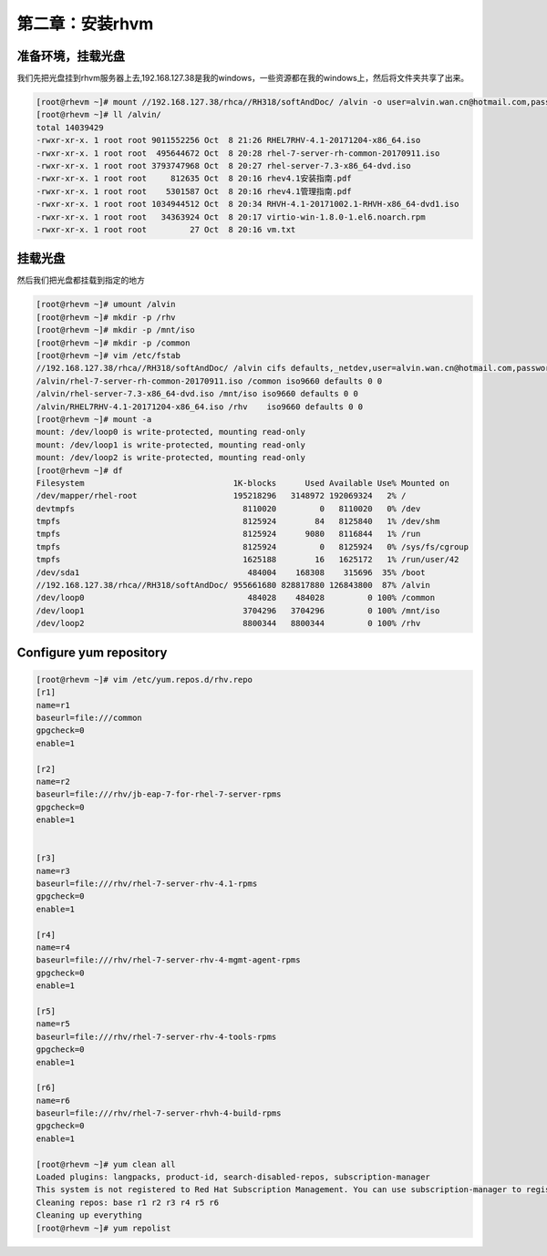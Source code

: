第二章：安装rhvm
#####################



准备环境，挂载光盘
=========================
我们先把光盘挂到rhvm服务器上去,192.168.127.38是我的windows，一些资源都在我的windows上，然后将文件夹共享了出来。

.. code-block:: bash

    [root@rhevm ~]# mount //192.168.127.38/rhca//RH318/softAndDoc/ /alvin -o user=alvin.wan.cn@hotmail.com,password=mypassword
    [root@rhevm ~]# ll /alvin/
    total 14039429
    -rwxr-xr-x. 1 root root 9011552256 Oct  8 21:26 RHEL7RHV-4.1-20171204-x86_64.iso
    -rwxr-xr-x. 1 root root  495644672 Oct  8 20:28 rhel-7-server-rh-common-20170911.iso
    -rwxr-xr-x. 1 root root 3793747968 Oct  8 20:27 rhel-server-7.3-x86_64-dvd.iso
    -rwxr-xr-x. 1 root root     812635 Oct  8 20:16 rhev4.1安装指南.pdf
    -rwxr-xr-x. 1 root root    5301587 Oct  8 20:16 rhev4.1管理指南.pdf
    -rwxr-xr-x. 1 root root 1034944512 Oct  8 20:34 RHVH-4.1-20171002.1-RHVH-x86_64-dvd1.iso
    -rwxr-xr-x. 1 root root   34363924 Oct  8 20:17 virtio-win-1.8.0-1.el6.noarch.rpm
    -rwxr-xr-x. 1 root root         27 Oct  8 20:16 vm.txt




挂载光盘
=============

然后我们把光盘都挂载到指定的地方

.. code-block:: bash

    [root@rhevm ~]# umount /alvin
    [root@rhevm ~]# mkdir -p /rhv
    [root@rhevm ~]# mkdir -p /mnt/iso
    [root@rhevm ~]# mkdir -p /common
    [root@rhevm ~]# vim /etc/fstab
    //192.168.127.38/rhca//RH318/softAndDoc/ /alvin cifs defaults,_netdev,user=alvin.wan.cn@hotmail.com,password=mypassword 0 0
    /alvin/rhel-7-server-rh-common-20170911.iso /common iso9660 defaults 0 0
    /alvin/rhel-server-7.3-x86_64-dvd.iso /mnt/iso iso9660 defaults 0 0
    /alvin/RHEL7RHV-4.1-20171204-x86_64.iso /rhv    iso9660 defaults 0 0
    [root@rhevm ~]# mount -a
    mount: /dev/loop0 is write-protected, mounting read-only
    mount: /dev/loop1 is write-protected, mounting read-only
    mount: /dev/loop2 is write-protected, mounting read-only
    [root@rhevm ~]# df
    Filesystem                               1K-blocks      Used Available Use% Mounted on
    /dev/mapper/rhel-root                    195218296   3148972 192069324   2% /
    devtmpfs                                   8110020         0   8110020   0% /dev
    tmpfs                                      8125924        84   8125840   1% /dev/shm
    tmpfs                                      8125924      9080   8116844   1% /run
    tmpfs                                      8125924         0   8125924   0% /sys/fs/cgroup
    tmpfs                                      1625188        16   1625172   1% /run/user/42
    /dev/sda1                                   484004    168308    315696  35% /boot
    //192.168.127.38/rhca//RH318/softAndDoc/ 955661680 828817880 126843800  87% /alvin
    /dev/loop0                                  484028    484028         0 100% /common
    /dev/loop1                                 3704296   3704296         0 100% /mnt/iso
    /dev/loop2                                 8800344   8800344         0 100% /rhv

Configure yum repository
================================

.. code-block:: bash

    [root@rhevm ~]# vim /etc/yum.repos.d/rhv.repo
    [r1]
    name=r1
    baseurl=file:///common
    gpgcheck=0
    enable=1

    [r2]
    name=r2
    baseurl=file:///rhv/jb-eap-7-for-rhel-7-server-rpms
    gpgcheck=0
    enable=1


    [r3]
    name=r3
    baseurl=file:///rhv/rhel-7-server-rhv-4.1-rpms
    gpgcheck=0
    enable=1

    [r4]
    name=r4
    baseurl=file:///rhv/rhel-7-server-rhv-4-mgmt-agent-rpms
    gpgcheck=0
    enable=1

    [r5]
    name=r5
    baseurl=file:///rhv/rhel-7-server-rhv-4-tools-rpms
    gpgcheck=0
    enable=1

    [r6]
    name=r6
    baseurl=file:///rhv/rhel-7-server-rhvh-4-build-rpms
    gpgcheck=0
    enable=1

    [root@rhevm ~]# yum clean all
    Loaded plugins: langpacks, product-id, search-disabled-repos, subscription-manager
    This system is not registered to Red Hat Subscription Management. You can use subscription-manager to register.
    Cleaning repos: base r1 r2 r3 r4 r5 r6
    Cleaning up everything
    [root@rhevm ~]# yum repolist
